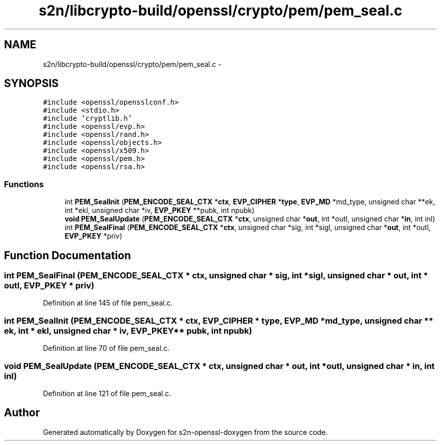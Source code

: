 .TH "s2n/libcrypto-build/openssl/crypto/pem/pem_seal.c" 3 "Thu Jun 30 2016" "s2n-openssl-doxygen" \" -*- nroff -*-
.ad l
.nh
.SH NAME
s2n/libcrypto-build/openssl/crypto/pem/pem_seal.c \- 
.SH SYNOPSIS
.br
.PP
\fC#include <openssl/opensslconf\&.h>\fP
.br
\fC#include <stdio\&.h>\fP
.br
\fC#include 'cryptlib\&.h'\fP
.br
\fC#include <openssl/evp\&.h>\fP
.br
\fC#include <openssl/rand\&.h>\fP
.br
\fC#include <openssl/objects\&.h>\fP
.br
\fC#include <openssl/x509\&.h>\fP
.br
\fC#include <openssl/pem\&.h>\fP
.br
\fC#include <openssl/rsa\&.h>\fP
.br

.SS "Functions"

.in +1c
.ti -1c
.RI "int \fBPEM_SealInit\fP (\fBPEM_ENCODE_SEAL_CTX\fP *\fBctx\fP, \fBEVP_CIPHER\fP *\fBtype\fP, \fBEVP_MD\fP *md_type, unsigned char **ek, int *ekl, unsigned char *iv, \fBEVP_PKEY\fP **pubk, int npubk)"
.br
.ti -1c
.RI "\fBvoid\fP \fBPEM_SealUpdate\fP (\fBPEM_ENCODE_SEAL_CTX\fP *\fBctx\fP, unsigned char *\fBout\fP, int *outl, unsigned char *\fBin\fP, int inl)"
.br
.ti -1c
.RI "int \fBPEM_SealFinal\fP (\fBPEM_ENCODE_SEAL_CTX\fP *\fBctx\fP, unsigned char *sig, int *sigl, unsigned char *\fBout\fP, int *outl, \fBEVP_PKEY\fP *priv)"
.br
.in -1c
.SH "Function Documentation"
.PP 
.SS "int PEM_SealFinal (\fBPEM_ENCODE_SEAL_CTX\fP * ctx, unsigned char * sig, int * sigl, unsigned char * out, int * outl, \fBEVP_PKEY\fP * priv)"

.PP
Definition at line 145 of file pem_seal\&.c\&.
.SS "int PEM_SealInit (\fBPEM_ENCODE_SEAL_CTX\fP * ctx, \fBEVP_CIPHER\fP * type, \fBEVP_MD\fP * md_type, unsigned char ** ek, int * ekl, unsigned char * iv, \fBEVP_PKEY\fP ** pubk, int npubk)"

.PP
Definition at line 70 of file pem_seal\&.c\&.
.SS "\fBvoid\fP PEM_SealUpdate (\fBPEM_ENCODE_SEAL_CTX\fP * ctx, unsigned char * out, int * outl, unsigned char * in, int inl)"

.PP
Definition at line 121 of file pem_seal\&.c\&.
.SH "Author"
.PP 
Generated automatically by Doxygen for s2n-openssl-doxygen from the source code\&.
